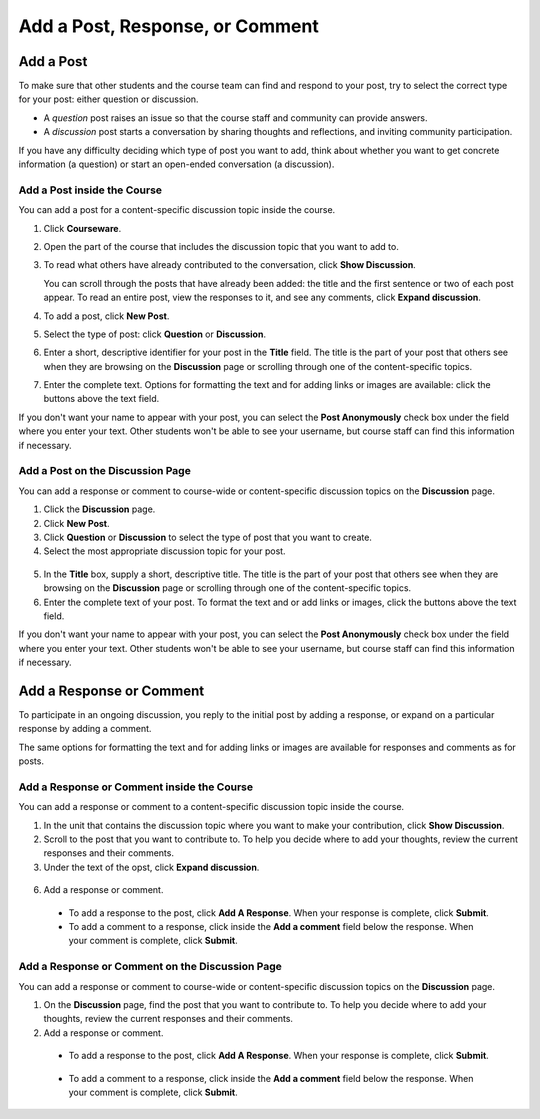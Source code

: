 
.. _Add a Post:

###############################################
Add a Post, Response, or Comment
###############################################

***************************
Add a Post
***************************

To make sure that other students and the course team can find and respond to
your post, try to select the correct type for your post: either question or
discussion.

* A *question* post raises an issue so that the course staff and community can
  provide answers.

* A *discussion* post starts a conversation by sharing thoughts and
  reflections, and inviting community participation.

If you have any difficulty deciding which type of post you want to add, think
about whether you want to get concrete information (a question) or start an
open-ended conversation (a discussion).

===============================
Add a Post inside the Course
===============================

You can add a post for a content-specific discussion topic inside the course.

#. Click **Courseware**.

#. Open the part of the course that includes the discussion topic that you want
   to add to.

#. To read what others have already contributed to the conversation, click
   **Show Discussion**.

   You can scroll through the posts that have already been added: the title and
   the first sentence or two of each post appear. To read an entire post, view
   the responses to it, and see any comments, click **Expand discussion**.
  
4. To add a post, click **New Post**.

   .. image:: /Images/Discussion_content_specific_post.png
     :width: 500
     :alt: Adding a post about specific course content

5. Select the type of post: click **Question** or **Discussion**.

#. Enter a short, descriptive identifier for your post in the **Title** field.
   The title is the part of your post that others see when they are browsing on
   the **Discussion** page or scrolling through one of the content-specific
   topics.

#. Enter the complete text. Options for formatting the text and for adding
   links or images are available: click the buttons above the text field.

If you don't want your name to appear with your post, you can select the **Post
Anonymously** check box under the field where you enter your text. Other
students won't be able to see your username, but course staff can find this
information if necessary.

===================================
Add a Post on the Discussion Page
===================================

You can add a response or comment to course-wide or content-specific discussion
topics on the **Discussion** page.

#. Click the **Discussion** page.

#. Click **New Post**.

#. Click **Question** or **Discussion** to select the type of post that you want
   to create.

#. Select the most appropriate discussion topic for your post.

  .. image:: /Images/Discussion_course_wide_post.png
    :width: 300 
    :alt: Selecting the topic for a new post on the Discussion page 

5. In the **Title** box, supply a short, descriptive title. The title is the
   part of your post that others see when they are browsing on the
   **Discussion** page or scrolling through one of the content-specific topics.

#. Enter the complete text of your post. To format the text and or add links or
   images, click the buttons above the text field.


If you don't want your name to appear with your post, you can select the **Post
Anonymously** check box under the field where you enter your text. Other
students won't be able to see your username, but course staff can find this
information if necessary.

***************************
Add a Response or Comment
***************************


To participate in an ongoing discussion, you reply to the initial post by
adding a response, or expand on a particular response by adding a comment.

The same options for formatting the text and for adding links or images are
available for responses and comments as for posts.

======================================================
Add a Response or Comment inside the Course
======================================================

You can add a response or comment to a content-specific discussion
topic inside the course.

#. In the unit that contains the discussion topic where you want to make
   your contribution, click **Show Discussion**. 

#. Scroll to the post that you want to contribute to. To help you decide
   where to add your thoughts, review the current responses and their comments.

#. Under the text of the opst, click **Expand discussion**.
   
  .. image:: /Images/Discussion_expand.png
    :width: 500
    :alt: The **Expand discussion** link under a post

6. Add a response or comment.

 - To add a response to the post, click **Add A Response**. When your response
   is complete, click **Submit**.

 - To add a comment to a response, click inside the **Add a comment** field below
   the response. When your comment is complete, click **Submit**.

======================================================
Add a Response or Comment on the Discussion Page
======================================================

You can add a response or comment to course-wide or content-specific discussion
topics on the **Discussion** page.

#. On the **Discussion** page, find the post that you want to contribute to. To
   help you decide where to add your thoughts, review the current responses and
   their comments.

#. Add a response or comment.

 - To add a response to the post, click **Add A Response**. When your response
   is complete, click **Submit**.

  .. image:: /Images/Discussion_add_response.png
    :width: 500
    :alt: The **Add A Response** button located between a post and its 
          responses 

 - To add a comment to a response, click inside the **Add a comment** field below
   the response. When your comment is complete, click **Submit**.   